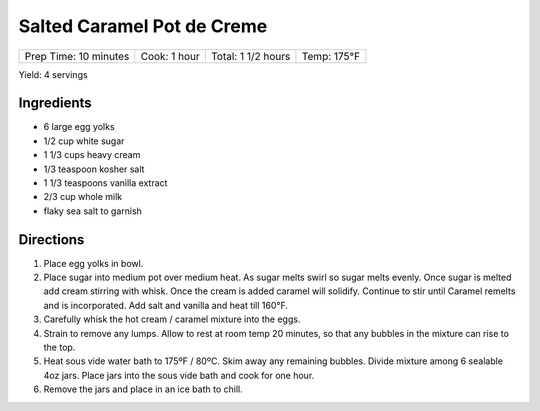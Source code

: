 Salted Caramel Pot de Creme
===========================

+-----------------------+--------------+--------------------+-------------+
| Prep Time: 10 minutes | Cook: 1 hour | Total: 1 1/2 hours | Temp: 175°F |
+-----------------------+--------------+--------------------+-------------+

Yield: 4 servings

Ingredients
-----------
- 6 large egg yolks
- 1/2 cup white sugar
- 1 1/3 cups heavy cream
- 1/3 teaspoon kosher salt
- 1 1/3 teaspoons vanilla extract
- 2/3 cup whole milk
- flaky sea salt to garnish

Directions
----------

1. Place egg yolks in bowl.
2. Place sugar into medium pot over medium heat.  As sugar melts swirl so
   sugar melts evenly. Once sugar is melted add cream stirring with whisk.
   Once the cream is added caramel will solidify.  Continue to stir until
   Caramel remelts and is incorporated.  Add salt and vanilla and heat
   till 160°F.
3. Carefully whisk the hot cream / caramel mixture into the eggs.
4. Strain to remove any lumps. Allow to rest at room temp 20 minutes, so
   that any bubbles in the mixture can rise to the top.
5. Heat sous vide water bath to 175ºF / 80ºC.  Skim away any remaining
   bubbles. Divide mixture among 6 sealable 4oz jars. Place jars into the
   sous vide bath and cook for one hour.
6. Remove the jars and place in an ice bath to chill.
